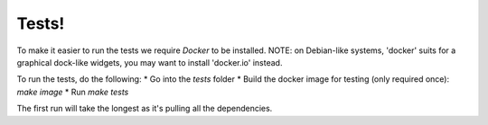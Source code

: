 Tests!
======

To make it easier to run the tests we require `Docker` to be installed. NOTE: on Debian-like systems, 'docker' suits for a graphical dock-like widgets, you may want to install 'docker.io' instead.

To run the tests, do the following:
* Go into the `tests` folder
* Build the docker image for testing (only required once): `make image`
* Run `make tests`

The first run will take the longest as it's pulling all the dependencies.
